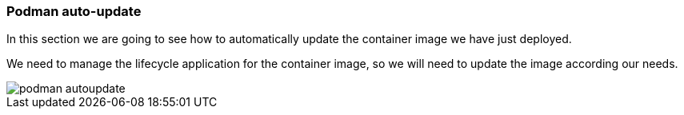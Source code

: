 [#podmanautoupdate]
=== Podman auto-update

In this section we are going to see how to automatically update the container image we have just deployed.

We need to manage the lifecycle application for the container image, so we will need to update the image according our needs.

image::serverless/podman-autoupdate.png[]